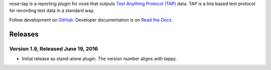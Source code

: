 nose-tap is a reporting plugin for nose that outputs
`Test Anything Protocol (TAP) <http://testanything.org/>`_ data.
TAP is a line based test protocol for recording test data in a standard way.

Follow development on `GitHub <https://github.com/python-tap/nose-tap>`_.
Developer documentation is on
`Read the Docs <https://tappy.readthedocs.io/>`_.


Releases
========

Version 1.9, Released June 19, 2016
-----------------------------------

* Initial release as stand-alone plugin.
  The version number aligns with tappy.


